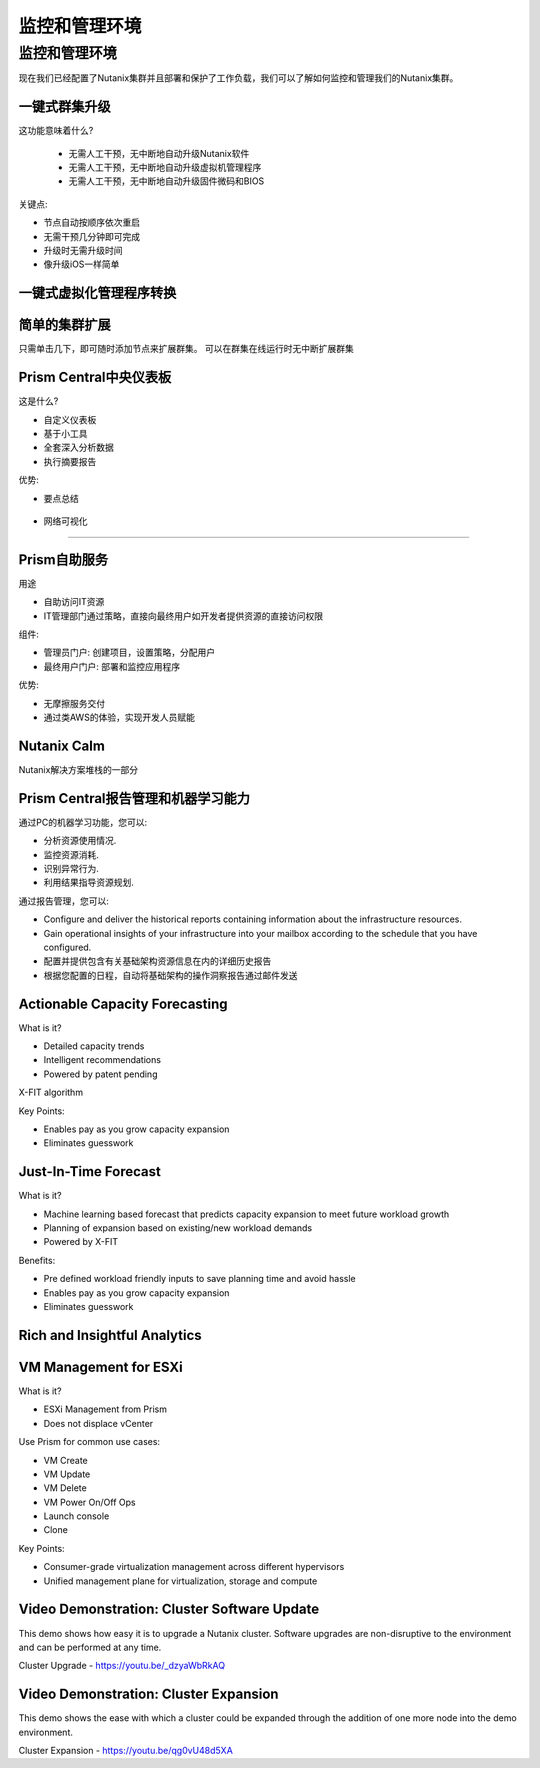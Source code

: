.. _monitoring_and_managing_env:

-----------------------
监控和管理环境
-----------------------

监控和管理环境
+++++++++++++++++++++++++++++++++++++++

现在我们已经配置了Nutanix集群并且部署和保护了工作负载，我们可以了解如何监控和管理我们的Nutanix集群。

一键式群集升级
.........................

这功能意味着什么?

 - 无需人工干预，无中断地自动升级Nutanix软件
 - 无需人工干预，无中断地自动升级虚拟机管理程序
 - 无需人工干预，无中断地自动升级固件微码和BIOS


关键点:

- 节点自动按顺序依次重启
- 无需干预几分钟即可完成
- 升级时无需升级时间
- 像升级iOS一样简单

.. figure:: images/monitoring_and_managing_01.png

一键式虚拟化管理程序转换
...............................

.. figure:: images/monitoring_and_managing_02.png

简单的集群扩展
.........................

只需单击几下，即可随时添加节点来扩展群集。
可以在群集在线运行时无中断扩展群集

.. figure:: images/monitoring_and_managing_03.png

Prism Central中央仪表板
........................

这是什么?

- 自定义仪表板
- 基于小工具
- 全套深入分析数据
- 执行摘要报告

优势:

- 要点总结

.. figure:: images/monitoring_and_managing_04.png

- 网络可视化
.....................

.. figure:: images/monitoring_and_managing_05.png

Prism自助服务
..................

用途

- 自助访问IT资源
- IT管理部门通过策略，直接向最终用户如开发者提供资源的直接访问权限

组件:

- 管理员门户: 创建项目，设置策略，分配用户
- 最终用户门户: 部署和监控应用程序

优势:

- 无摩擦服务交付
- 通过类AWS的体验，实现开发人员赋能

.. figure:: images/monitoring_and_managing_06.png

Nutanix Calm
............

Nutanix解决方案堆栈的一部分

.. figure:: images/monitoring_and_managing_07.png

Prism Central报告管理和机器学习能力
.............................................................

通过PC的机器学习功能，您可以:

- 分析资源使用情况.
- 监控资源消耗.
- 识别异常行为.
- 利用结果指导资源规划.

通过报告管理，您可以:

- Configure and deliver the historical reports containing information about the infrastructure resources.
- Gain operational insights of your infrastructure into your mailbox according to the schedule that you have configured.
- 配置并提供包含有关基础架构资源信息在内的详细历史报告
- 根据您配置的日程，自动将基础架构的操作洞察报告通过邮件发送

.. figure:: images/monitoring_and_managing_08.png

Actionable Capacity Forecasting
...............................

What is it?

- Detailed capacity trends
- Intelligent recommendations
- Powered by patent pendingX-FIT algorithm

Key Points:

- Enables pay as you grow capacity expansion
- Eliminates guesswork

.. figure:: images/monitoring_and_managing_09.png

Just-In-Time Forecast
.....................

What is it?

- Machine learning based forecast that predicts capacity expansion to meet future workload growth
- Planning of expansion based on existing/new workload demands
- Powered by X-FIT

Benefits:

- Pre defined workload friendly inputs to save planning time and avoid hassle
- Enables pay as you grow capacity expansion
- Eliminates guesswork

.. figure:: images/monitoring_and_managing_10.png

Rich and Insightful Analytics
.............................

.. figure:: images/monitoring_and_managing_11.png

VM Management for ESXi
......................

What is it?

- ESXi Management from Prism
- Does not displace vCenter

Use Prism for common use cases:

- VM Create
- VM Update
- VM Delete
- VM Power On/Off Ops
- Launch console
- Clone

Key Points:

- Consumer-grade virtualization management across different hypervisors
- Unified management plane for virtualization, storage and compute

.. figure:: images/monitoring_and_managing_12.png

Video Demonstration: Cluster Software Update
............................................

This demo shows how easy it is to upgrade a Nutanix cluster. Software upgrades are non-disruptive to the environment and can be performed at any time.

Cluster Upgrade - https://youtu.be/_dzyaWbRkAQ


Video Demonstration: Cluster Expansion
.......................................

This demo shows the ease with which a cluster could be expanded through the addition of one more node into the demo environment.

Cluster Expansion - https://youtu.be/qg0vU48d5XA
